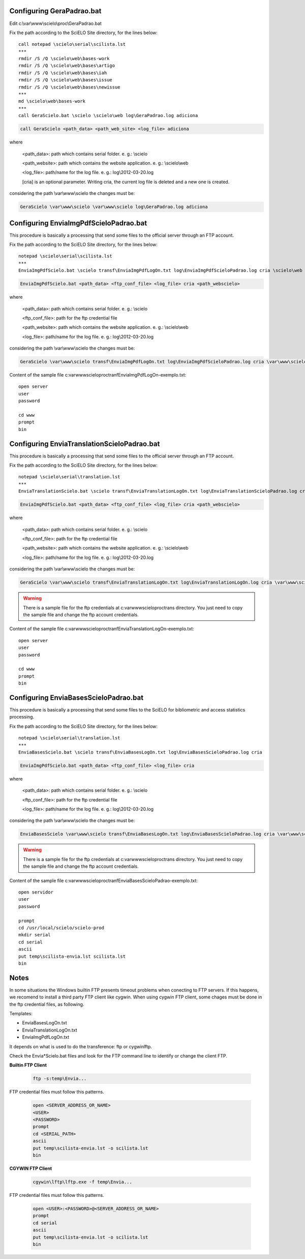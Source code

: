 ==========================
Configuring GeraPadrao.bat
==========================

Edit c:\\var\\www\\scielo\\proc\\GeraPadrao.bat


Fix the path according to the SciELO Site directory, for the lines below:: 

    call notepad \scielo\serial\scilista.lst
    ***
    rmdir /S /Q \scielo\web\bases-work
    rmdir /S /Q \scielo\web\bases\artigo
    rmdir /S /Q \scielo\web\bases\iah
    rmdir /S /Q \scielo\web\bases\issue
    rmdir /S /Q \scielo\web\bases\newissue
    ***
    md \scielo\web\bases-work
    ***
    call GeraScielo.bat \scielo \scielo\web log\GeraPadrao.log adiciona


.. code-block:: text

    call GeraScielo <path_data> <path_web_site> <log_file> adiciona

where
   
    <path_data>:    path which contains serial folder. e. g.: \\scielo

    <path_website>: path which contains the website application. e. g.: \\scielo\\web

    <log_file>:     path/name for the log file. e. g.: log\\2012-03-20.log

    [cria] is an optional parameter. Writing cria, the current log file is deleted and a new one is created.

considering the path \\var\\www\\scielo the changes must be:

.. code-block:: text

    GeraScielo \var\www\scielo \var\www\scielo log\GeraPadrao.log adiciona


=======================================
Configuring EnviaImgPdfScieloPadrao.bat
=======================================

This procedure is basically a processing that send some files to the official server through an FTP account.

Fix the path according to the SciELO Site directory, for the lines below:: 

    notepad \scielo\serial\scilista.lst
    ***
    EnviaImgPdfScielo.bat \scielo transf\EnviaImgPdfLogOn.txt log\EnviaImgPdfScieloPadrao.log cria \scielo\web

.. code-block:: text

    EnviaImgPdfScielo.bat <path_data> <ftp_conf_file> <log_file> cria <path_webscielo>

where
   
    <path_data>:    path which contains serial folder. e. g.: \\scielo

    <ftp_conf_file>: path for the ftp credential file

    <path_website>: path which contains the website application. e. g.: \\scielo\\web

    <log_file>:     path/name for the log file. e. g.: log\\2012-03-20.log

considering the path \\var\\www\\scielo the changes must be:

.. code-block:: text

    GeraScielo \var\www\scielo transf\EnviaImgPdfLogOn.txt log\EnviaImgPdfScieloPadrao.log cria \var\www\scielo

Content of the sample file c:\var\www\scielo\proc\tranf\EnviaImgPdfLogOn-exemplo.txt::

    open server
    user
    password

    cd www
    prompt
    bin

============================================
Configuring EnviaTranslationScieloPadrao.bat
============================================

This procedure is basically a processing that send some files to the official server through an FTP account.

Fix the path according to the SciELO Site directory, for the lines below:: 

    notepad \scielo\serial\translation.lst
    ***
    EnviaTranslationScielo.bat \scielo transf\EnviaTranslationLogOn.txt log\EnviaTranslationScieloPadrao.log cria \scielo\web\bases


.. code-block:: text

    EnviaImgPdfScielo.bat <path_data> <ftp_conf_file> <log_file> cria <path_webscielo>

where
   
    <path_data>:    path which contains serial folder. e. g.: \\scielo

    <ftp_conf_file>: path for the ftp credential file

    <path_website>: path which contains the website application. e. g.: \\scielo\\web

    <log_file>:     path/name for the log file. e. g.: log\\2012-03-20.log

considering the path \\var\\www\\scielo the changes must be:

.. code-block:: text

    GeraScielo \var\www\scielo transf\EnviaTranslationLogOn.txt log\EnviaTranslationLogOn.log cria \var\www\scielo\bases

.. warning:: 

    There is a sample file for the ftp credentials at c:\var\www\scielo\proc\trans directory. You just need to copy the sample file and change the ftp account credentials.

Content of the sample file c:\var\www\scielo\proc\tranf\EnviaTranslationLogOn-exemplo.txt::

    open server
    user
    password

    cd www
    prompt
    bin

======================================
Configuring EnviaBasesScieloPadrao.bat
======================================

This procedure is basically a processing that send some files to the SciELO for bibliometric and access statistics processing.

Fix the path according to the SciELO Site directory, for the lines below:: 

    notepad \scielo\serial\translation.lst
    ***
    EnviaBasesScielo.bat \scielo transf\EnviaBasesLogOn.txt log\EnviaBasesScieloPadrao.log cria 


.. code-block:: text

    EnviaImgPdfScielo.bat <path_data> <ftp_conf_file> <log_file> cria

where
   
    <path_data>:    path which contains serial folder. e. g.: \\scielo

    <ftp_conf_file>: path for the ftp credential file

    <log_file>:     path/name for the log file. e. g.: log\\2012-03-20.log

considering the path \\var\\www\\scielo the changes must be:

.. code-block:: text

    EnviaBasesScielo \var\www\scielo transf\EnviaBasesLogOn.txt log\EnviaBasesScieloPadrao.log cria \var\www\scielo\bases

.. warning:: 

    There is a sample file for the ftp credentials at c:\var\www\scielo\proc\trans directory. You just need to copy the sample file and change the ftp account credentials.

Content of the sample file c:\var\www\scielo\proc\tranf\EnviaBasesScieloPadrao-exemplo.txt::

    open servidor
    user
    password

    prompt
    cd /usr/local/scielo/scielo-prod
    mkdir serial
    cd serial
    ascii
    put temp\scilista-envia.lst scilista.lst
    bin


=====
Notes
=====

In some situations the Windows builtin FTP presents timeout problems when conecting to FTP servers. If this happens, we recomend to install a third party FTP client like cygwin. When using cygwin FTP client, some chages must be done in the ftp credential files, as following. 


Templates: 

* EnviaBasesLogOn.txt
* EnviaTranslationLogOn.txt
* EnviaImgPdfLogOn.txt

It depends on what is used to do the transference: ftp or cygwin\lftp.

Check the Envia*Scielo.bat files and look for the FTP command line to identify or change the client FTP.

**Builtin FTP Client**

    .. code-block:: text

        ftp -s:temp\Envia...

FTP credential files must follow this patterns.

    .. code-block:: text

        open <SERVER_ADDRESS_OR_NAME>
        <USER>
        <PASSWORD>
        prompt
        cd <SERIAL_PATH>
        ascii
        put temp\scilista-envia.lst -o scilista.lst
        bin

**CGYWIN FTP Client**

    .. code-block:: text

        cgywin\lftp\lftp.exe -f temp\Envia...

FTP credential files must follow this patterns.

    .. code-block:: text

        open <USER>:<PASSWORD>@<SERVER_ADDRESS_OR_NAME>
        prompt
        cd serial
        ascii
        put temp\scilista-envia.lst -o scilista.lst
        bin

